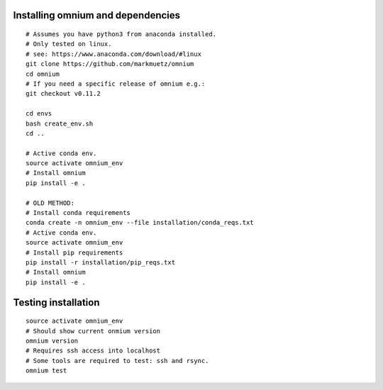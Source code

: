 .. _installation_pip:

Installing omnium and dependencies
==================================

::

    # Assumes you have python3 from anaconda installed.
    # Only tested on linux.
    # see: https://www.anaconda.com/download/#linux
    git clone https://github.com/markmuetz/omnium
    cd omnium
    # If you need a specific release of omnium e.g.:
    git checkout v0.11.2

    cd envs
    bash create_env.sh
    cd ..

    # Active conda env.
    source activate omnium_env
    # Install omnium
    pip install -e .

    # OLD METHOD:
    # Install conda requirements
    conda create -n omnium_env --file installation/conda_reqs.txt
    # Active conda env.
    source activate omnium_env
    # Install pip requirements
    pip install -r installation/pip_reqs.txt
    # Install omnium
    pip install -e .

Testing installation
====================

::

    source activate omnium_env
    # Should show current onmium version
    omnium version
    # Requires ssh access into localhost
    # Some tools are required to test: ssh and rsync.
    omnium test
